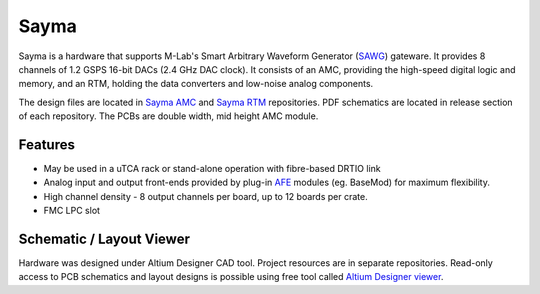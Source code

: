 Sayma
=====

Sayma is a hardware that supports M-Lab's Smart Arbitrary Waveform Generator (`SAWG <http://m-labs.hk/artiq/manual-master/core_drivers_reference.html?highlight=sawg#module-artiq.coredevice.sawg>`_) gateware.
It provides 8 channels of 1.2 GSPS 16-bit DACs (2.4 GHz DAC clock). It
consists of an AMC, providing the high-speed digital logic and memory, and an RTM,
holding the data converters and low-noise analog components.

The design files are located in
`Sayma AMC <https://github.com/sinara-hw/Sayma_AMC/>`_
and
`Sayma RTM <https://github.com/sinara-hw/Sayma_RTM/>`_
repositories. PDF schematics are located in release section of each repository.
The PCBs are double width, mid height AMC module.

Features
--------

* May be used in a uTCA rack or stand-alone operation with fibre-based DRTIO link
* Analog input and output front-ends provided by plug-in
  `AFE <https://github.com/sinara-hw/meta/wiki/SaymaAFE>`_ modules (eg. BaseMod) for maximum
  flexibility.
* High channel density - 8 output channels per board, up to 12 boards per crate.
* FMC LPC slot

Schematic / Layout Viewer
-------------------------

Hardware was designed under Altium Designer CAD tool.
Project resources are in separate repositories.
Read-only access to PCB schematics and layout designs is possible using free tool called 
`Altium Designer viewer <http://www.altium.com/altium-designer-viewer>`_.
